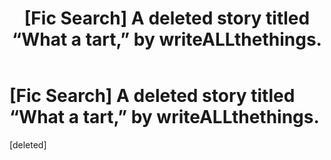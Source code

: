 #+TITLE: [Fic Search] A deleted story titled “What a tart,” by writeALLthethings.

* [Fic Search] A deleted story titled “What a tart,” by writeALLthethings.
:PROPERTIES:
:Score: 3
:DateUnix: 1576534441.0
:DateShort: 2019-Dec-17
:FlairText: Request
:END:
[deleted]

